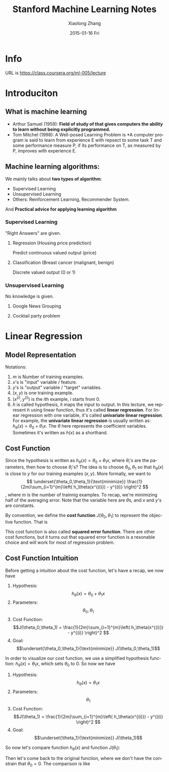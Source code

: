 #+TITLE:       Stanford Machine Learning Notes
#+AUTHOR:      Xiaolong Zhang
#+EMAIL:       xlzhang@cs.hku.hk
#+DATE:        2015-01-16 Fri
#+URI:         /blog/%y/%m/%d/Stanford Machine Learning Notes
#+KEYWORDS:    Machine Learning,notes
#+TAGS:        Machine Learning,notes
#+LANGUAGE:    en
#+OPTIONS:     H:3 num:nil toc:nil \n:nil ::t |:t ^:nil -:nil f:t *:t <:t
#+DESCRIPTION: This is the notes when I'm learning Stanford Machine Learning on Coursera

* Info
URL is https://class.coursera.org/ml-005/lecture

* Introduciton 
** What is machine learning
- Arthur Samuel (1959): *Field of study of that gives computers the ability to learn without being explicitly programmed.* 
- Tom Mitchel (1998): A Well-posed Learning Problem is *A computer program is said to learn from experience E with repsect to some task T and some performance measure P, if its performance on T, as measured by P, improves with experience E.
** Machine learning algorithms:
We mainly talks about *two types of algorithm*:
- Supervised Learning
- Unsupervised Learning
- Others: Reinforcement Learning, Recommender System.
And *Practical advice for applying learning algorithm*
*** Supervised Learning
"Right Answers" are given. 
**** Regression (Housing price prediction)
Predict continuous valued output (price)
[[file:./images/screenshot-01.png]]
**** Classification (Breast cancer (malignant, benign)
Discrete valued output (0 or 1)
[[file:./images/screenshot-02.png]]

*** Unsupervised Learning
No knowledge is given.
**** Google News Grouping
[[file:./images/screenshot-03.png]]
**** Cocktail party problem
[[file:./images/screenshot-04.png]]
* Linear Regression
** Model Representation
Notations:
1. \(m\) is Number of training examples.
2. \(x\)'s is "input" variable  / feature.
3. \(y\)'s is "output" variable / "target" variables.
4. \((x,y)\) is one training example.
5. \((x^{(i)},y^{(i)})\) is the \(i\)th example, \(i\) starts from \(0\).
6. \(h\) is called hypothesis, it maps the input to output. In this lecture, we represent \(h\) using linear function, thus it's called *linear regression*. For linear regression with one variable, it's called *univariate linear regression*. For example, the *univariate linear regression* is usually written as: \(h_\theta (x) = \theta_0 + \theta_1 x\). The \(\theta\) here represents the coefficient variables. Sometimes it's written as \(h(x)\) as a shorthand.
** Cost Function
Since the hypothesis is written as \(h_\theta (x) = \theta_0 + \theta_1 x\), where \(\theta_i\)'s are the parameters, then how to choose \(\theta_i\)'s?
The idea is to choose \(\theta_0, \theta_1\) so that \(h_\theta (x)\) is close to \(y\) for our training examples \((x,y)\). More formally, we want to
\[
\underset{\theta_0,\theta_1}{\text{minimize}} \frac{1}{2m}\sum_{i=1}^{m}\left( h_\theta(x^{(i)}) - y^{(i)} \right)^2
\],
where \(m\) is the number of trainnig examples. To recap, we're minimizing half of the averaging error. Note that the variable here are \(\theta\)s, and \(x\) and \(y\)'s are constants.

By convention, we define the *cost function* \(J(\theta_0,\theta_1)\) to represent the objective function. That is
\begin{gather*}
J(\theta_0,\theta_1) = \frac{1}{2m}\sum_{i=1}^{m}\left( h_\theta(x^{(i)}) - y^{(i)} \right)^2 \\
\underset{\theta_0,\theta_1}{\text{minimize}} J(\theta_0,\theta_1)
\end{gather*}

This cost function is also called *squared error function*. There are other cost functions, but it turns out that squared error function is a resonable choice and will work for most of regression problem.
** Cost Function Intuition
Before getting a intuition about the cost function, let's have a recap, we now have
1. Hypothesis: \[h_\theta (x) = \theta_0 + \theta_1 x\]
2. Parameters: \[\theta_0,\theta_1\]
3. Cost Function: \[J(\theta_0,\theta_1) = \frac{1}{2m}\sum_{i=1}^{m}\left( h_\theta(x^{(i)}) - y^{(i)} \right)^2 \]
4. Goal: \[\underset{\theta_0,\theta_1}{\text{minimize}} J(\theta_0,\theta_1)\]

In order to visualize our cost function, we use a simplified hypothesis function: \(h_\theta (x) = \theta_1 x\), which sets \(\theta_0\) to \(0\). So now we have
1. Hypothesis: \[h_\theta (x) =  \theta_1 x\]
2. Parameters: \[\theta_1\]
3. Cost Function: \[J(\theta_1) = \frac{1}{2m}\sum_{i=1}^{m}\left( h_\theta(x^{(i)}) - y^{(i)} \right)^2 \]
4. Goal: \[\underset{\theta_1}{\text{minimize}} J(\theta_1)\]

So now let's compare function \(h_\theta (x)\) and function \(J(\theta_1)\):
[[file:./images/screenshot-05.png]]

Then let's come back to the original function, where we don't have the constrain that \(\theta_0 = 0\). The comparison is like
[[file:./images/screenshot-06.png]]
